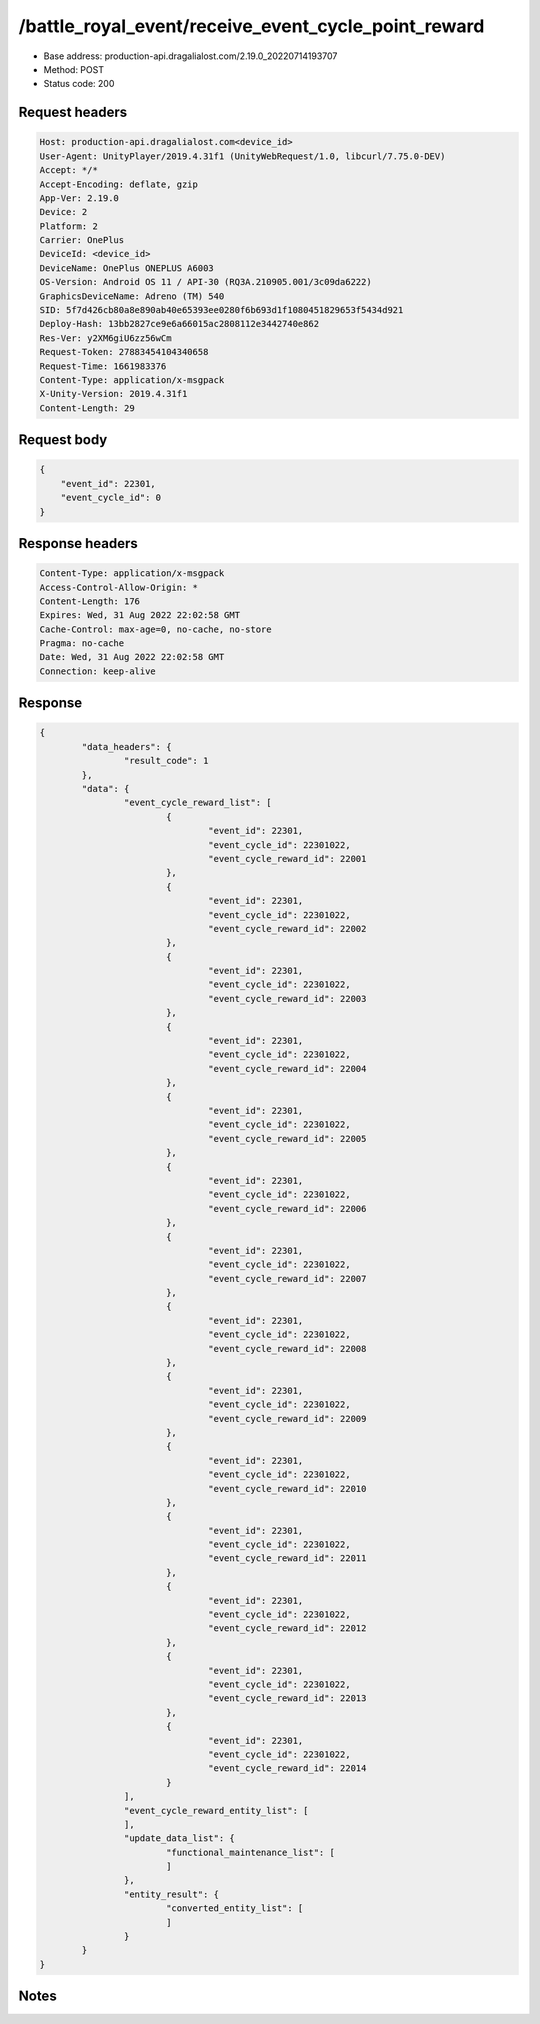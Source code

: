 /battle_royal_event/receive_event_cycle_point_reward
============================================================

- Base address: production-api.dragalialost.com/2.19.0_20220714193707
- Method: POST
- Status code: 200

Request headers
----------------

.. code-block:: text

	Host: production-api.dragalialost.com<device_id>
	User-Agent: UnityPlayer/2019.4.31f1 (UnityWebRequest/1.0, libcurl/7.75.0-DEV)
	Accept: */*
	Accept-Encoding: deflate, gzip
	App-Ver: 2.19.0
	Device: 2
	Platform: 2
	Carrier: OnePlus
	DeviceId: <device_id>
	DeviceName: OnePlus ONEPLUS A6003
	OS-Version: Android OS 11 / API-30 (RQ3A.210905.001/3c09da6222)
	GraphicsDeviceName: Adreno (TM) 540
	SID: 5f7d426cb80a8e890ab40e65393ee0280f6b693d1f1080451829653f5434d921
	Deploy-Hash: 13bb2827ce9e6a66015ac2808112e3442740e862
	Res-Ver: y2XM6giU6zz56wCm
	Request-Token: 27883454104340658
	Request-Time: 1661983376
	Content-Type: application/x-msgpack
	X-Unity-Version: 2019.4.31f1
	Content-Length: 29


Request body
----------------

.. code-block:: json

	{
	    "event_id": 22301,
	    "event_cycle_id": 0
	}

Response headers
----------------

.. code-block:: text

	Content-Type: application/x-msgpack
	Access-Control-Allow-Origin: *
	Content-Length: 176
	Expires: Wed, 31 Aug 2022 22:02:58 GMT
	Cache-Control: max-age=0, no-cache, no-store
	Pragma: no-cache
	Date: Wed, 31 Aug 2022 22:02:58 GMT
	Connection: keep-alive


Response
----------------

.. code-block:: json

	{
		"data_headers": {
			"result_code": 1
		},
		"data": {
			"event_cycle_reward_list": [
				{
					"event_id": 22301,
					"event_cycle_id": 22301022,
					"event_cycle_reward_id": 22001
				},
				{
					"event_id": 22301,
					"event_cycle_id": 22301022,
					"event_cycle_reward_id": 22002
				},
				{
					"event_id": 22301,
					"event_cycle_id": 22301022,
					"event_cycle_reward_id": 22003
				},
				{
					"event_id": 22301,
					"event_cycle_id": 22301022,
					"event_cycle_reward_id": 22004
				},
				{
					"event_id": 22301,
					"event_cycle_id": 22301022,
					"event_cycle_reward_id": 22005
				},
				{
					"event_id": 22301,
					"event_cycle_id": 22301022,
					"event_cycle_reward_id": 22006
				},
				{
					"event_id": 22301,
					"event_cycle_id": 22301022,
					"event_cycle_reward_id": 22007
				},
				{
					"event_id": 22301,
					"event_cycle_id": 22301022,
					"event_cycle_reward_id": 22008
				},
				{
					"event_id": 22301,
					"event_cycle_id": 22301022,
					"event_cycle_reward_id": 22009
				},
				{
					"event_id": 22301,
					"event_cycle_id": 22301022,
					"event_cycle_reward_id": 22010
				},
				{
					"event_id": 22301,
					"event_cycle_id": 22301022,
					"event_cycle_reward_id": 22011
				},
				{
					"event_id": 22301,
					"event_cycle_id": 22301022,
					"event_cycle_reward_id": 22012
				},
				{
					"event_id": 22301,
					"event_cycle_id": 22301022,
					"event_cycle_reward_id": 22013
				},
				{
					"event_id": 22301,
					"event_cycle_id": 22301022,
					"event_cycle_reward_id": 22014
				}
			],
			"event_cycle_reward_entity_list": [
			],
			"update_data_list": {
				"functional_maintenance_list": [
				]
			},
			"entity_result": {
				"converted_entity_list": [
				]
			}
		}
	}

Notes
------
